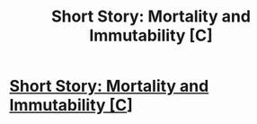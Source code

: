#+TITLE: Short Story: Mortality and Immutability [C]

* [[https://steemit.com/fiction/@vermis/short-story-mortality-and-immutability][Short Story: Mortality and Immutability [C]]]
:PROPERTIES:
:Author: Vermium
:Score: 1
:DateUnix: 1517287506.0
:DateShort: 2018-Jan-30
:END:
